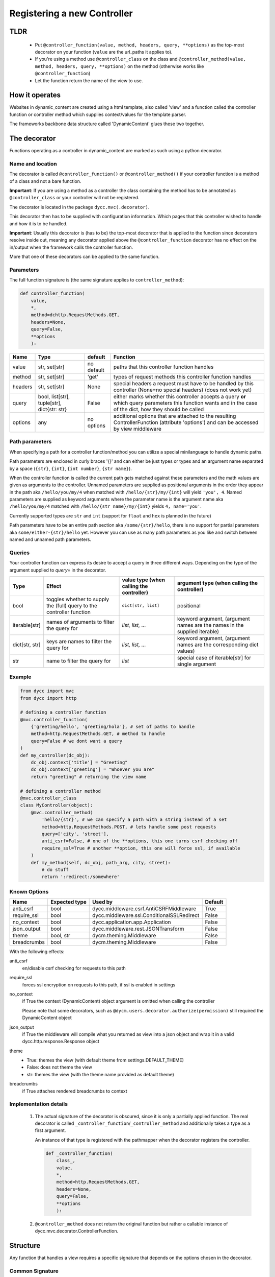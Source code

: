 Registering a new Controller
============================

TLDR
----

 -  Put ``@controller_function(value, method, headers, query, **options)`` as the top-most decorator on your function (``value`` are the url_paths it applies to).

 -  If you're using a method use ``@controller_class`` on the class and ``@controller_method(value, method, headers, query, **options)`` on the method (otherwise works like ``@controller_function``)

 -  Let the function return the name of the view to use.

How it operates
---------------

Websites in dynamic_content are created using a html template, also called 'view' and a function called the controller function or controller method which supplies context/values for the template parser.

The frameworks backbone data structure called 'DynamicContent' glues these two together.

The decorator
-------------

Functions operating as a controller in dynamic_content are marked as such using a python decorator.

Name and location
^^^^^^^^^^^^^^^^^

The decorator is called ``@controller_function()`` or ``@controller_method()`` if your controller function is a method of a class and not a bare function.

**Important**: If you are using a method as a controller the class containing the method has to be annotated as ``@controller_class`` or your controller will not be registered.

The decorator is located in the package ``dycc.mvc(.decorator)``.

This decorator then has to be supplied with configuration information. Which pages that this controller wished to handle and how it is to be handled.

**Important**: Usually this decorator is (has to be) the top-most decorator that is applied to the function since decorators resolve inside out, meaning any decorator applied above the ``@controller_function`` decorator has no effect on the in/output when the framework calls the controller function.

More that one of these decorators can be applied to the same function.

Parameters
^^^^^^^^^^

The full function signature is (the same signature applies to ``controller_method``):

.. code:: python

    def controller_function(
        value,
        *,
        method=dchttp.RequestMethods.GET,
        headers=None,
        query=False,
        **options
        ):

=========== =========================================== =========== ==========
Name        Type                                        default     Function
=========== =========================================== =========== ==========
value       str, set[str]                               no default  paths that this controller function handles
method      str, set[str]                               'get'       types of request methods this controller function handles
headers     str, set[str]                               None        special headers a request must have to be handled by this controller (None=no special headers) (does not work yet)
query       bool, list[str], tuple[str], dict{str: str} False       either marks whether this controller accepts a query **or** which query parameters this function wants and in the case of the dict, how they should be called
options     any                                         no options  additional options that are attached to the resulting ControllerFunction (attribute 'options') and can be accessed by view middleware
=========== =========================================== =========== ==========


Path parameters
^^^^^^^^^^^^^^^

When specifying a path for a controller function/method you can utilize a special minilanguage to handle dynamic paths.

Path parameters are enclosed in curly braces '{}' and can either be just types or types and an argument name separated by a space (``{str}``, ``{int}``, ``{int number}``, ``{str name}``).

When the controller function is called the current path gets matched against these parameters and the math values are given as arguments to the controller. Unnamed parameters are supplied as positional arguments in the order they appear in the path aka ``/hello/you/my/4`` when matched with ``/hello/{str}/my/{int}`` will yield ``'you', 4``. Named parameters are supplied as keyword arguments where the parameter name is the argument name aka ``/hello/you/my/4`` matched with ``/hello/{str name}/my/{int}`` yields ``4, name='you'``.

Currently supported types are ``str`` and ``int`` (support for ``float`` and ``hex`` is planned in the future)

Path parameters have to be an entire path section aka ``/some/{str}/hello``, there is no support for partial parameters aka ``some/either-{str}/hello`` yet. However you can use as many path parameters as you like and switch between named and unnamed path parameters.

Queries
^^^^^^^

Your controller function can express its desire to accept a query in three different ways. Depending on the type of the argument supplied to `query=` in the decorator.

=============== ======================================================================= =========================================== ==============
Type            Effect                                                                  value type (when calling the controller)    argument type (when calling the controller)
=============== ======================================================================= =========================================== ==============
bool            toggles whether to supply the (full) query to the controller function   ``dict[str, list]``                         positional
iterable[str]   names of arguments to filter the query for                              `list, list, ...`                           keyword argument, (argument names are the names in the supplied iterable)
dict[str, str]  keys are names to filter the query for                                  `list, list, ...`                           keyword argument, (argument names are the corresponding dict values)
str             name to filter the query for                                            `list`                                      special case of iterable[str] for single argument
=============== ======================================================================= =========================================== ==============


Example
^^^^^^^

.. code:: python

    from dycc import mvc
    from dycc import http

    # defining a controller function
    @mvc.controller_function(
        {'greeting/hello', 'greeting/hola'}, # set of paths to handle
        method=http.RequestMethods.GET, # method to handle
        query=False # we dont want a query
    )
    def my_controller(dc_obj):
        dc_obj.context['title'] = "Greeting"
        dc_obj.context['greeting'] = "Whoever you are"
        return "greeting" # returning the view name

    # defining a controller method
    @mvc.controller_class
    class MyController(object):
        @mvc.controller_method(
            'hello/{str}', # we can specify a path with a string instead of a set
            method=http.RequestMethods.POST, # lets handle some post requests
            query=['city', 'street'],
            anti_csrf=False, # one of the **options, this one turns csrf checking off
            require_ssl=True # another **option, this one will force ssl, if available
        )
        def my_method(self, dc_obj, path_arg, city, street):
            # do stuff
            return ':redirect:/somewhere'


Known Options
^^^^^^^^^^^^^

=============== =============== =========================================== ==========
Name            Expected type   Used by                                     Default
=============== =============== =========================================== ==========
anti_csrf       bool            dycc.middleware.csrf.AntiCSRFMiddleware     True
require_ssl     bool            dycc.middleware.ssl.ConditionalSSLRedirect  False
no_context      bool            dycc.application.app.Application            False
json_output     bool            dycc.middleware.rest.JSONTransform          False
theme           bool, str       dycm.theming.Middleware                     False
breadcrumbs     bool            dycm.theming.Middleware                     False
=============== =============== =========================================== ==========


With the following effects:

anti_csrf
    en/disable csrf checking for requests to this path

require_ssl
    forces ssl encryption on requests to this path, if ssl is enabled in settings

no_context
    if True the context (DynamicContent) object argument is omitted when calling the controller

    Please note that some decorators, such as ``@dycm.users.decorator.authorize(permission)`` still required the DynamicContent object

json_output
    if True the middleware will compile what you returned as view into a json object and wrap it in a valid dycc.http.response.Response object

theme
    - True: themes the view (with default theme from settings.DEFAULT_THEME)

    - False: does not theme the view

    - str: themes the view (with the theme name provided as default theme)

breadcrumbs
    if True attaches rendered breadcrumbs to context

Implementation details
^^^^^^^^^^^^^^^^^^^^^^

 1. The actual signature of the decorator is obscured, since it is only a partially applied function. The real decorator is called ``_controller_function``/``_controller_method`` and additionally takes a type as a first argument.

    An instance of that type is registered with the pathmapper when the decorator registers the controller.

    .. code:: python

        def _controller_function(
            class_,
            value,
            *,
            method=http.RequestMethods.GET,
            headers=None,
            query=False,
            **options
            ):

 #. ``@controller_method`` does not return the original function but rather a callable instance of dycc.mvc.decorator.ControllerFunction.

Structure
---------

Any function that handles a view requires a specific signature that depends on the options chosen in the decorator.

Common Signature
^^^^^^^^^^^^^^^^

Any normal controller function has the following base signature:

.. code:: python

    @controller_function(**options)
    def controller_f(dc_obj):
        dc_obj # instance of dycc.util.structures.DynamicContent
        return "" # view name


Common signature features
"""""""""""""""""""""""""

 -  unless ``no_context=True`` is set in the controller options every controller function is being called with an instance of dycc.util.structures.DynamicContent matching the request as the first argument.
 -  unless a decorator is used to change the return outside of the controller itself, the return should be the name of the view/template that will be used.

    The '.html' can be omitted in the view name, it'll automatically get added by the formatter.

    Decorators changing the return are for example:

     -  ``dycc.mvc.decorator.json_return``,

     -  ``dycm.node.make_node``

Additional features
"""""""""""""""""""


Argument ordering rules
"""""""""""""""""""""""

 1. positional arguments first
 #. instance of DynamicContent always first
 #. path arguments next, in the order they appear
 #. the query dict (if query=True)
 #. keyword arguments next
 #. the named path arguments
 #. the named query arguments

.. code:: python

    # '/' before the path is optional
    @dycc.mvc.controller_function(
        'handle/{str}/{int}/{str name}/hello/{int number}',
        method=dycc.http.RequestMethods.GET,
        query=['some', 'argument']
    )
    def my_function(
        instance_of_DynamicContent,
        path_argument_1,
        path_argument_2,
        name,
        argument,
        number,
        some
        ):
        # assuming a path 'handle/jeremy/2/clarkeson/hello/300'
        # and a query with {'argument': [12]}
        #
        # the variables would be as follows:

        path_argument_1 == 'jeremy'
        path_argument_2 == 2
        name == 'clarkeson'
        number == 300
        some == None
        argument == [12]

        return 'page'

